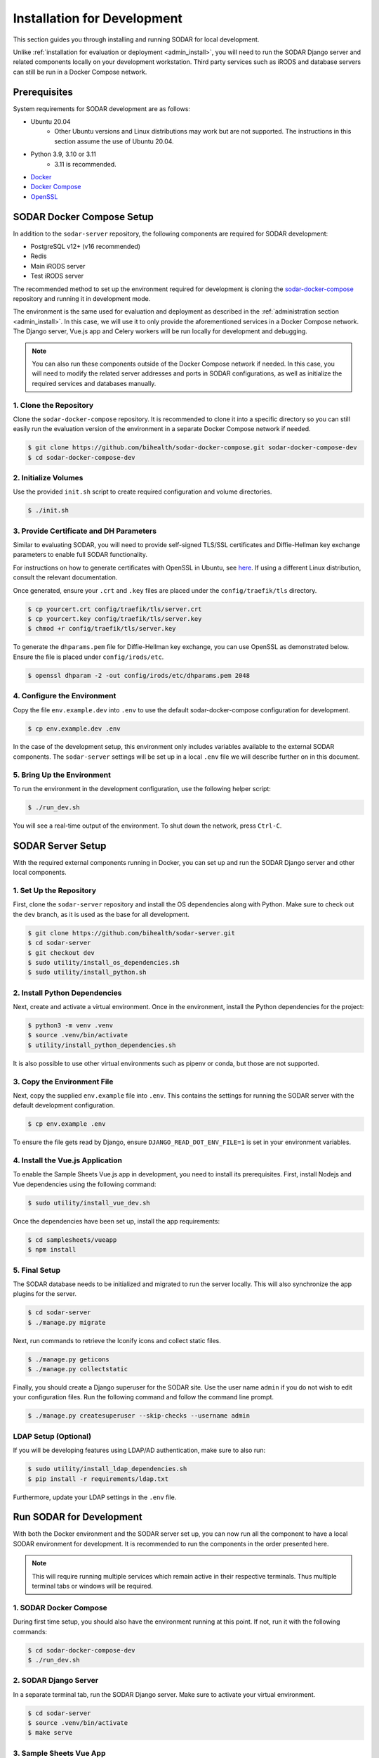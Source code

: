 .. _dev_install:

Installation for Development
^^^^^^^^^^^^^^^^^^^^^^^^^^^^

This section guides you through installing and running SODAR for local
development.

Unlike :ref:`installation for evaluation or deployment <admin_install>`, you
will need to run the SODAR Django server and related components locally on your
development workstation. Third party services such as iRODS and database servers
can still be run in a Docker Compose network.


Prerequisites
=============

System requirements for SODAR development are as follows:

- Ubuntu 20.04
    - Other Ubuntu versions and Linux distributions may work but are not
      supported. The instructions in this section assume the use of Ubuntu
      20.04.
- Python 3.9, 3.10 or 3.11
    - 3.11 is recommended.
- `Docker <https://docs.docker.com/get-docker/>`_
- `Docker Compose <https://docs.docker.com/compose/install/>`_
- `OpenSSL <https://www.openssl.org/>`_


SODAR Docker Compose Setup
==========================

In addition to the ``sodar-server`` repository, the following components are
required for SODAR development:

- PostgreSQL v12+ (v16 recommended)
- Redis
- Main iRODS server
- Test iRODS server

The recommended method to set up the environment required for development is
cloning the
`sodar-docker-compose <https://github.com/bihealth/sodar-docker-compose>`_
repository and running it in development mode.

The environment is the same used for evaluation and deployment as described
in the :ref:`administration section <admin_install>`. In this case, we will use
it to only provide the aforementioned services in a Docker Compose network. The
Django server, Vue.js app and Celery workers will be run locally for development
and debugging.

.. note::

    You can also run these components outside of the Docker Compose network if
    needed. In this case, you will need to modify the related server addresses
    and ports in SODAR configurations, as well as initialize the required
    services and databases manually.

1. Clone the Repository
-----------------------

Clone the ``sodar-docker-compose`` repository. It is recommended to clone it
into a specific directory so you can still easily run the evaluation version of
the environment in a separate Docker Compose network if needed.

.. code-block:: bash

    $ git clone https://github.com/bihealth/sodar-docker-compose.git sodar-docker-compose-dev
    $ cd sodar-docker-compose-dev

2. Initialize Volumes
---------------------

Use the provided ``init.sh`` script to create required configuration and volume
directories.

.. code-block:: bash

    $ ./init.sh

3. Provide Certificate and DH Parameters
----------------------------------------

Similar to evaluating SODAR, you will need to provide self-signed TLS/SSL
certificates and Diffie-Hellman key exchange parameters to enable full SODAR
functionality.

For instructions on how to generate certificates with OpenSSL in Ubuntu, see
`here <https://ubuntu.com/server/docs/security-certificates>`_. If using a
different Linux distribution, consult the relevant documentation.

Once generated, ensure your ``.crt`` and ``.key`` files are placed under the
``config/traefik/tls`` directory.

.. code-block:: bash

    $ cp yourcert.crt config/traefik/tls/server.crt
    $ cp yourcert.key config/traefik/tls/server.key
    $ chmod +r config/traefik/tls/server.key

To generate the ``dhparams.pem`` file for Diffie-Hellman key exchange, you can
use OpenSSL as demonstrated below. Ensure the file is placed under
``config/irods/etc``.

.. code-block:: bash

    $ openssl dhparam -2 -out config/irods/etc/dhparams.pem 2048

4. Configure the Environment
----------------------------

Copy the file ``env.example.dev`` into ``.env`` to use the default
sodar-docker-compose configuration for development.

.. code-block:: bash

    $ cp env.example.dev .env

In the case of the development setup, this environment only includes variables
available to the external SODAR components. The ``sodar-server`` settings will
be set up in a local ``.env`` file we will describe further on in this document.

5. Bring Up the Environment
---------------------------

To run the environment in the development configuration, use the following
helper script:

.. code-block:: bash

    $ ./run_dev.sh

You will see a real-time output of the environment. To shut down the network,
press ``Ctrl-C``.


SODAR Server Setup
==================

With the required external components running in Docker, you can set up and run
the SODAR Django server and other local components.

1. Set Up the Repository
------------------------

First, clone the ``sodar-server`` repository and install the OS dependencies
along with Python. Make sure to check out the ``dev`` branch, as it is used as
the base for all development.

.. code-block:: bash

    $ git clone https://github.com/bihealth/sodar-server.git
    $ cd sodar-server
    $ git checkout dev
    $ sudo utility/install_os_dependencies.sh
    $ sudo utility/install_python.sh

2. Install Python Dependencies
------------------------------

Next, create and activate a virtual environment. Once in the environment,
install the Python dependencies for the project:

.. code-block:: bash

    $ python3 -m venv .venv
    $ source .venv/bin/activate
    $ utility/install_python_dependencies.sh

It is also possible to use other virtual environments such as pipenv or conda,
but those are not supported.

3. Copy the Environment File
----------------------------

Next, copy the supplied ``env.example`` file into ``.env``. This contains the
settings for running the SODAR server with the default development
configuration.

.. code-block:: bash

    $ cp env.example .env

To ensure the file gets read by Django, ensure ``DJANGO_READ_DOT_ENV_FILE=1`` is
set in your environment variables.

4. Install the Vue.js Application
---------------------------------

To enable the Sample Sheets Vue.js app in development, you need to install its
prerequisites. First, install Nodejs and Vue dependencies using the following
command:

.. code-block:: bash

    $ sudo utility/install_vue_dev.sh

Once the dependencies have been set up, install the app requirements:

.. code-block:: bash

    $ cd samplesheets/vueapp
    $ npm install

5. Final Setup
--------------

The SODAR database needs to be initialized and migrated to run the server
locally. This will also synchronize the app plugins for the server.

.. code-block:: bash

    $ cd sodar-server
    $ ./manage.py migrate

Next, run commands to retrieve the Iconify icons and collect static files.

.. code-block:: bash

    $ ./manage.py geticons
    $ ./manage.py collectstatic

Finally, you should create a Django superuser for the SODAR site. Use the user
name ``admin`` if you do not wish to edit your configuration files. Run the
following command and follow the command line prompt.

.. code-block:: bash

    $ ./manage.py createsuperuser --skip-checks --username admin

LDAP Setup (Optional)
---------------------

If you will be developing features using LDAP/AD authentication, make sure to
also run:

.. code-block:: bash

    $ sudo utility/install_ldap_dependencies.sh
    $ pip install -r requirements/ldap.txt

Furthermore, update your LDAP settings in the ``.env`` file.


Run SODAR for Development
=========================

With both the Docker environment and the SODAR server set up, you can now run
all the component to have a local SODAR environment for development. It is
recommended to run the components in the order presented here.

.. note::

    This will require running multiple services which remain active in their
    respective terminals. Thus multiple terminal tabs or windows will be
    required.

1. SODAR Docker Compose
-----------------------

During first time setup, you should also have the environment running at this
point. If not, run it with the following commands:

.. code-block:: bash

    $ cd sodar-docker-compose-dev
    $ ./run_dev.sh

2. SODAR Django Server
----------------------

In a separate terminal tab, run the SODAR Django server. Make sure to activate
your virtual environment.

.. code-block:: bash

    $ cd sodar-server
    $ source .venv/bin/activate
    $ make serve

3. Sample Sheets Vue App
------------------------

Open a new terminal tab and run the Sample Sheets Vue.js app with the following
command. This will serve the development version with hot reloading in
``http://127.0.0.1:8080``.

.. code-block:: bash

    $ make samplesheets_vue

4. SODAR Celery Processes
-------------------------

For asynchronous tasks, run the SODAR celery process in debug mode. First, open
a new terminal tab, make sure to activate your virtual environment and run
Celery with Celerybeat using the following command:

.. code-block:: bash

    $ source .venv/bin/activate
    $ make celery

.. note::

    The Celery process needs to access correct Django settings. Make sure the
    variable ``DJANGO_READ_DOT_ENV_FILE=1`` is set in your environment when
    running this process.

Navigate to SODAR
-----------------

Now you should have all the required components running for developing SODAR.
Use your web browser to open http://127.0.0.1:8000 and you should see your local
SODAR development site.


Run SODAR Tests
===============

You can run the SODAR Django server tests using the following command:

.. code-block:: bash

    $ make test

In addition to unit tests, this will run tests against the test iRODS server
running in the Docker Compose network.

.. note::

    If the current dev branch uses ``python-irodsclient`` between versions 1.1.9
    and 2.1.0, you will have to add the line ``127.0.0.1 irods irods-test`` into
    your ``/etc/hosts`` file. Otherwise functionality and tests involving
    opening files in iRODS will fail.

For testing the Sample Sheets Vue app, run the following command:

.. code-block:: bash

    $ make test_samplesheets_vue
